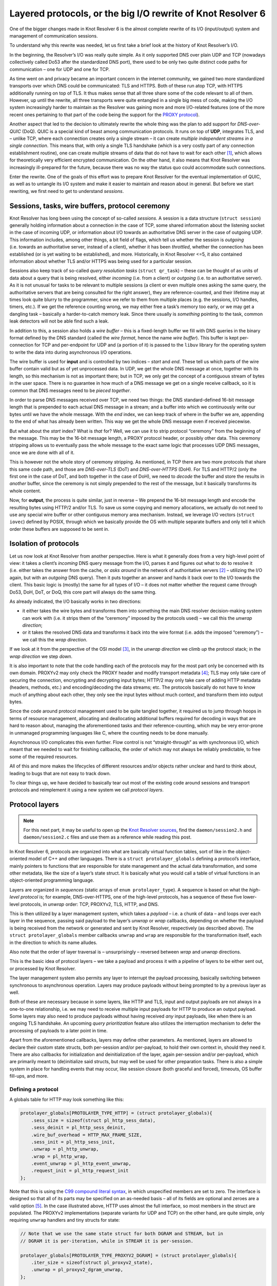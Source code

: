 Layered protocols, or the big I/O rewrite of Knot Resolver 6
============================================================

One of the bigger changes made in Knot Resolver 6 is the almost complete
rewrite of its I/O (input/output) system and management of communication
sessions.

To understand why this rewrite was needed, let us first take a brief
look at the history of Knot Resolver’s I/O.

In the beginning, the Resolver’s I/O was really quite simple. As it only
supported DNS over plain UDP and TCP (nowadays collectively called Do53
after the standardized DNS port), there used to be only two quite
distinct code paths for communication – one for UDP and one for TCP.

As time went on and privacy became an important concern in the internet
community, we gained two more standardized transports over which DNS
could be communicated: TLS and HTTPS. Both of these run atop TCP, with
HTTPS additionally running on top of TLS. It thus makes sense that all
three share some of the code relevant to all of them. However, up until
the rewrite, all three transports were quite entangled in a single big
mess of code, making the I/O system increasingly harder to maintain as
the Resolver was gaining more and more I/O-related features (one of the
more recent ones pertaining to that part of the code being the support for the
`PROXY protocol <https://github.com/haproxy/haproxy/blob/master/doc/proxy-protocol.txt>`__).

Another aspect that led to the decision to ultimately rewrite the whole
thing was the plan to add support for *DNS-over-QUIC* (DoQ). QUIC is a
special kind of beast among communication protocols. It runs on top of
**UDP**, integrates TLS, and – unlike TCP, where each connection creates
only a single stream – it can create *multiple independent streams in a
single connection*. This means that, with only a single TLS handshake
(which is a very costly part of any connection establishment routine),
one can create multiple streams of data that do not have to wait for
each other [1]_, which allows for theoretically very efficient encrypted
communication. On the other hand, it also means that Knot Resolver was
increasingly ill-prepared for the future, because there was no way the
status quo could accommodate such connections.

Enter the rewrite. One of the goals of this effort was to prepare Knot
Resolver for the eventual implementation of QUIC, as well as to untangle
its I/O system and make it easier to maintain and reason about in
general. But before we start rewriting, we first need to get to
understand *sessions*.

Sessions, tasks, wire buffers, protocol ceremony
------------------------------------------------

Knot Resolver has long been using the concept of so-called *sessions*. A
session is a data structure (``struct session``) generally holding
information about a connection in the case of TCP, some shared
information about the listening socket in the case of incoming UDP, or
information about I/O towards an authoritative DNS server in the case of
outgoing UDP. This information includes, among other things, a bit field
of flags, which tell us whether the session is *outgoing* (i.e. towards
an authoritative server, instead of a client), whether it has been
*throttled*, whether the connection has been established (or is yet
waiting to be established), and more. Historically, in Knot Resolver
<=5, it also contained information about whether TLS and/or HTTPS was
being used for a particular session.

Sessions also keep track of so-called *query resolution tasks*
(``struct qr_task``) – these can be thought of as units of data about a
query that is being resolved, either *incoming* (i.e. from a client) or
*outgoing* (i.e. to an authoritative server). As it is not unusual for
tasks to be relevant to multiple sessions (a client or even multiple
ones asking the same query, the authoritative servers that are being
consulted for the right answer), they are reference-counted, and their
lifetime may at times look quite blurry to the programmer, since we
refer to them from multiple places (e.g. the sessions, I/O handles,
timers, etc.). If we get the reference counting wrong, we may either
free a task’s memory too early, or we may get a dangling task –
basically a harder-to-catch memory leak. Since there usually is
*something* pointing to the task, common leak detectors will not be able
find such a leak.

In addition to this, a session also holds a *wire buffer* – this is a
fixed-length buffer we fill with DNS queries in the binary format
defined by the DNS standard (called the *wire format*, hence the name
*wire buffer*). This buffer is kept per-connection for TCP and
per-endpoint for UDP and (a portion of it) is passed to the ``libuv``
library for the operating system to write the data into during
asynchronous I/O operations.

The wire buffer is used for **input** and is controlled by two indices –
*start* and *end*. These tell us which parts of the wire buffer contain
valid but as of yet unprocessed data. In UDP, we get the whole DNS
message at once, together with its length, so this mechanism is not as
important there; but in TCP, we only get the concept of a contiguous
stream of bytes in the user space. There is no guarantee in how much of
a DNS message we get on a single receive callback, so it is common that
DNS messages need to be *pieced together*.

In order to parse DNS messages received over TCP, we need two things:
the DNS standard-defined 16-bit message length that is prepended to each
actual DNS message in a stream; and a buffer into which we continuously
write our bytes until we have the whole message. With the *end* index,
we can keep track of where in the buffer we are, appending to the end of
what has already been written. This way we get the whole DNS message
even if received piecewise.

But what about the *start* index? What is *that* for? Well, we can use
it to strip protocol “ceremony” from the beginning of the message. This
may be the 16-bit message length, a PROXY protocol header, or possibly
other data. This ceremony stripping allows us to eventually pass the
whole message to the exact same logic that processes UDP DNS messages,
once we are done with all of it.

This is however not the whole story of ceremony stripping. As mentioned,
in TCP there are two more protocols that share this same code path, and
those are *DNS-over-TLS* (DoT) and *DNS-over-HTTPS* (DoH). For TLS and
HTTP/2 (only the first one in the case of DoT, and both together in the
case of DoH), we need to *decode* the buffer and store the results in
*another* buffer, since the ceremony is not simply prepended to the rest
of the message, but it basically transforms its whole content.

Now, for **output**, the process is quite similar, just in reverse – We
prepend the 16-bit message length and encode the resulting bytes using
HTTP/2 and/or TLS. To save us some copying and memory allocations, we
actually do not need to use any special wire buffer or other contiguous
memory area mechanism. Instead, we leverage I/O vectors
(``struct iovec``) defined by POSIX, through which we basically provide
the OS with multiple separate buffers and only tell it which order these
buffers are supposed to be sent in.

Isolation of protocols
----------------------

Let us now look at Knot Resolver from another perspective. Here is what
it generally does from a very high-level point of view: it takes a
client’s *incoming* DNS query message from the I/O, parses it and
figures out what to do to resolve it (i.e. either takes the answer from
the cache, or *asks around* in the network of authoritative servers [2]_
– utilizing the I/O again, but with an *outgoing* DNS query). Then it
puts together an answer and hands it back over to the I/O towards the
client. This basic logic is (mostly) the same for all types of I/O – it
does not matter whether the request came through Do53, DoH, DoT, or DoQ,
this core part will always do the same thing.

As already indicated, the I/O basically works in two directions:

-  it either takes the wire bytes and transforms them into something the
   main DNS resolver decision-making system can work with (i.e. it
   strips them of the “ceremony” imposed by the protocols used) – we
   call this the *unwrap direction*;
-  or it takes the resolved DNS data and transforms it back into the
   wire format (i.e. adds the imposed “ceremony”) – we call this the
   *wrap direction*.

If we look at it from the perspective of the OSI model [3]_, in the
*unwrap direction* we climb *up* the protocol stack; in the *wrap
direction* we step *down*.

It is also important to note that the code handling each of the
protocols may for the most part only be concerned with its own domain.
PROXYv2 may only check the PROXY header and modify transport
metadata [4]_; TLS may only take care of securing the connection,
encrypting and decrypting input bytes; HTTP/2 may only take care of
adding HTTP metadata (headers, methods, etc.) and encoding/decoding the
data streams; etc. The protocols basically do not have to know much of
anything about each other, they only see the input bytes without much
context, and transform them into output bytes.

Since the code around protocol management used to be quite tangled
together, it required us to jump through hoops in terms of resource
management, allocating and deallocating additional buffers required for
decoding in ways that are hard to reason about, managing the
aforementioned tasks and their reference-counting, which may be very
error-prone in unmanaged programming languages like C, where the
counting needs to be done manually.

Asynchronous I/O complicates this even further. Flow control is not
“straight-through” as with synchronous I/O, which meant that we needed
to wait for finishing callbacks, the order of which may not always be
reliably predictable, to free some of the required resources.

All of this and more makes the lifecycles of different resources and/or
objects rather unclear and hard to think about, leading to bugs that are
not easy to track down.

To clear things up, we have decided to basically tear out most of the
existing code around sessions and transport protocols and reimplement it
using a new system we call *protocol layers*.

Protocol layers
---------------

.. note::

    For this next part, it may be useful to open up the
    `Knot Resolver sources <https://gitlab.nic.cz/knot/knot-resolver>`__,
    find the ``daemon/session2.h`` and ``daemon/session2.c`` files and use them
    as a reference while reading this post.

In Knot Resolver 6, protocols are organized into what are basically
virtual function tables, sort of like in the object-oriented model of
C++ and other languages. There is a ``struct protolayer_globals``
defining a protocol’s interface, mainly pointers to functions that are
responsible for state management and the actual data transformation, and
some other metadata, like the size of a layer’s state struct. It is
basically what you would call a table of virtual functions in an
object-oriented programming language.

Layers are organized in *sequences* (static arrays of
``enum protolayer_type``). A sequence is based on what the *high-level
protocol* is; for example, DNS-over-HTTPS, one of the high-level
protocols, has a sequence of these five lower-level protocols, in
*unwrap* order: TCP, PROXYv2, TLS, HTTP, and DNS.

This is then utilized by a layer management system, which takes a
*payload* – i.e. a chunk of data – and loops over each layer in the
sequence, passing said payload to the layer’s *unwrap* or *wrap*
callbacks, depending on whether the payload is being received from the
network or generated and sent by Knot Resolver, respectively (as
described above). The ``struct protolayer_globals`` member callbacks
``unwrap`` and ``wrap`` are responsible for the transformation itself,
each in the direction to which its name alludes.

Also note that the order of layer traversal is – unsurprisingly –
reversed between *wrap* and *unwrap* directions.

This is the basic idea of protocol layers – we take a payload and
process it with a pipeline of layers to be either sent out, or processed
by Knot Resolver.

The layer management system also permits any layer to interrupt the
payload processing, basically switching between synchronous to
asynchronous operation. Layers may produce payloads without being
prompted to by a previous layer as well.

Both of these are necessary because in some layers, like HTTP and TLS,
input and output payloads are not always in a one-to-one relationship,
i.e. we may need to receive multiple input payloads for HTTP to produce
an output payload. Some layers may also need to produce payloads without
having received *any* input payloads, like when there is an ongoing TLS
handshake. An upcoming *query prioritization* feature also utilizes the
interruption mechanism to defer the processing of payloads to a later
point in time.

Apart from the aforementioned callbacks, layers may define other
parameters. As mentioned, layers are allowed to declare their custom
state structs, both per-session and/or per-payload, to hold their own
context in, should they need it. There are also callbacks for
initialization and deinitialization of the layer, again per-session
and/or per-payload, which are primarily meant to (de)initialize said
structs, but may well be used for other preparation tasks. There is also
a simple system in place for handling events that may occur, like
session closure (both graceful and forced), timeouts, OS buffer
fill-ups, and more.

Defining a protocol
~~~~~~~~~~~~~~~~~~~

A globals table for HTTP may look something like this:

.. code:: c

   protolayer_globals[PROTOLAYER_TYPE_HTTP] = (struct protolayer_globals){
       .sess_size = sizeof(struct pl_http_sess_data),
       .sess_deinit = pl_http_sess_deinit,
       .wire_buf_overhead = HTTP_MAX_FRAME_SIZE,
       .sess_init = pl_http_sess_init,
       .unwrap = pl_http_unwrap,
       .wrap = pl_http_wrap,
       .event_unwrap = pl_http_event_unwrap,
       .request_init = pl_http_request_init
   };

Note that this is using the `C99 compound literal syntax
<https://en.cppreference.com/w/c/language/compound_literal>`__,
in which unspecified members are set to zero. The interface is designed
so that all of its parts may be specified on an as-needed basis – all of
its fields are optional and zeroes are a valid option [5]_. In the case
illustrated above, HTTP uses almost the full interface, so most members
in the struct are populated. The PROXYv2 implementations (separate
variants for UDP and TCP) on the other hand, are quite simple, only
requiring ``unwrap`` handlers and tiny structs for state:

.. code:: c

   // Note that we use the same state struct for both DGRAM and STREAM, but in
   // DGRAM it is per-iteration, while in STREAM it is per-session.

   protolayer_globals[PROTOLAYER_TYPE_PROXYV2_DGRAM] = (struct protolayer_globals){
       .iter_size = sizeof(struct pl_proxyv2_state),
       .unwrap = pl_proxyv2_dgram_unwrap,
   };

   protolayer_globals[PROTOLAYER_TYPE_PROXYV2_STREAM] = (struct protolayer_globals){
       .sess_size = sizeof(struct pl_proxyv2_state),
       .unwrap = pl_proxyv2_stream_unwrap,
   };

Transforming payloads
~~~~~~~~~~~~~~~~~~~~~

Let us now look at the ``wrap`` and ``unwrap`` callbacks. They are both
of the same type, ``protolayer_iter_cb``, specified by the following C
declaration:

.. code:: c

   typedef enum protolayer_iter_cb_result (*protolayer_iter_cb)(
           void *sess_data,
           void *iter_data,
           struct protolayer_iter_ctx *ctx);

A function of this type takes two ``void *`` pointers pointing to
layer-specific state structs, as allocated according to the
``sess_size`` and ``iter_size`` members of ``protolayer_globals``. for
the currently processsed layer. These have a *session* lifetime and
so-called *iteration* lifetime, respectively. An *iteration* here is
what we call the process of going through a sequence of protocol layers,
transforming a payload one-by-one until either an internal system is
reached (in the *unwrap* direction), or the I/O is used to transfer said
payload (in the *wrap* direction). Iteration-lifetime structs are
allocated and initialized when a new payload is constructed, and are
freed when its processing ends. Session-lifetime structs are allocated
and initialized, and then later deinitialized together with each
session.

A struct pointing to the payload lives in the ``ctx`` parameter of the
callback. This context lives through the whole *iteration* and contains
data useful for both the system managing the protocol layers as a whole,
and the implementations of individual layers, which actually includes
the memory pointed to by ``iter_data`` (but the pointer is provided both
as an optimization *and* for convenience). The rules for manipulating
the ``struct protolayer_iter_ctx`` in a way so that the whole system
works in a defined manner are specified in its comments in the
``session2.h`` file.

You may have noticed that the callbacks’ return value,
``enum protolayer_iter_cb_result``, has actually only a single value,
the ``PROTOLAYER_ITER_CB_RESULT_MAGIC``, with a random number. This
value is there only for sanity-checking. When implementing a layer, you
are meant to exit the callbacks with something we call *layer sequence
return functions*, which dictate how the control flow of the iteration
is meant to continue:

-  ``protolayer_continue`` tells the system to simply pass the current
   payload on to the next layer, or the I/O if this is the last layer.
-  ``protolayer_break`` tells the system to end the iteration on the
   current payload, with the specified status code, which is going to be
   logged in the debug log. The status is meant to be one of the
   POSIX-defined ``errno`` values.
-  ``protolayer_async`` tells the system to interrupt the iteration on
   the current payload, to be *continued* and/or *broken* at a later
   point in time. The planning of this is the responsibility of the
   layer that called the ``protolayer_async`` function – this gives the
   layer absolute control of what is going to happen next, but, if not
   done correctly, leaks will occur.

This system clearly defines the lifetime of
``struct protolayer_iter_ctx`` and consequently all of its associated
resources. The system creates the context when a payload is submitted to
the pipeline, and destroys it either when ``protolayer_break`` is
called, or the end of the layer sequence has been reached (including
processing by the I/O in the *wrap* direction).

When submitting payloads, the submitter is also allowed to define a
callback for when the iteration has ended. This callback is called for
**every** way the iteration may end (except for undetected leaks), even
if it immediately fails, allowing for fine-grained control over
resources with only a minimum amount of checks that need to be in place
at the submitter site.

To implement a payload transform for a protocol, you simply modify the
provided payload. Note that the memory a payload points to is always
owned by the system that had created it, so if a protocol requires extra
resources for its transformation, it needs to manage it by itself.

The ``struct protolayer_iter_ctx`` provides a convenient ``pool``
member, using the ``knot_mm_t`` interface from Knot DNS. This can be
used by layers to allocate additional memory, which will get freed
automatically at the end of the context’s lifetime. If a layer has any
special needs regarding resource allocation, it needs to take proper
care of it by itself (preferably using its state struct), and free all
of its allocated resources by itself in its deinitialization callbacks.

Events
~~~~~~

There is one more important aspect to protocol layers. Apart from
payload transformation, the layers occasionally need to get to know
and/or let other layers know of some particular *events* that may occur.
Events may let layers know that a session is about to close, or is being
closed “forcefully” [6]_, or something may have timed out, a malformed
message may have been received, etc.

The event system is similar to payload transformation in that it
iterates over layers in ``wrap`` and ``unwrap`` directions, but the
procedure is simplified quite a bit. We may never choose, which
direction we start in – we always start in ``unwrap``, then
automatically bounce back and go in the ``wrap`` direction. Event
handling is also never asynchronous and there is no special context
allocated for event iterations.

Each ``event_wrap`` and/or ``event_unwrap`` callback may return either
``PROTOLAYER_EVENT_CONSUME`` to consume the event, stopping the
iteration; or ``PROTOLAYER_EVENT_PROPAGATE`` to propagate the event to
the next layer in sequence. The default (when there is no callback) is
to propagate; well-behaved layers will also propagate all events that do
not concern them.

This provides us with a degree of abstraction – e.g. when using
DNS-over-TLS towards an upstream server (currently only in forwarding),
from the point of view of TCP a connection may have been established, so
the I/O system sends a ``CONNECT`` event. This would normally (in plain
TCP) signal the DNS layer to start sending queries, but TLS still needs
to perform a secure handshake. So, TLS consumes the ``CONNECT`` event
received from TCP, performs the handshake, and when it is done, it sends
its own ``CONNECT`` event to subsequent layers.

.. [1]
   Head-of-line blocking:
   https://en.wikipedia.org/wiki/Head-of-line_blocking

.. [2]
   Plus DNSSEC validation, but that does not change this process from
   the I/O point of view much either.

.. [3]
   Open Systems Interconnections model – a model commonly used to
   describe network communications.
   (`Wikipedia <https://en.wikipedia.org/wiki/OSI_model>`__)

.. [4]
   The metadata consists of IP addresses of the actual clients that
   queried the resolver through a proxy using the PROXYv2 protocol – see
   the relevant
   `documentation <https://www.knot-resolver.cz/documentation/latest/config-network-server.html#proxyv2-protocol>`__.

.. [5]
   This neat pattern is sometimes called *ZII*, or *zero is
   initialization*, `as coined by Casey
   Muratori <https://www.youtube.com/watch?v=lzdKgeovBN0&t=1684s>`__.

.. [6]
   The difference between a forceful close and a graceful one is that
   when closing gracefully, layers may still do some ceremony
   (i.e. inform the other side that the connection is about to close).
   With a forceful closure, we just stop communicating.
